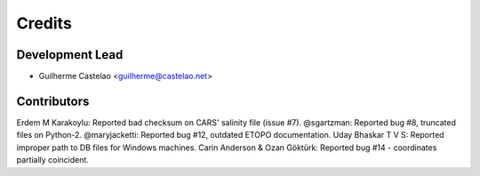 =======
Credits
=======

Development Lead
----------------

* Guilherme Castelao <guilherme@castelao.net>

Contributors
------------

Erdem M Karakoylu: Reported bad checksum on CARS' salinity file (issue #7).
@sgartzman: Reported bug #8, truncated files on Python-2.
@maryjacketti: Reported bug #12, outdated ETOPO documentation.
Uday Bhaskar T V S: Reported improper path to DB files for Windows machines.
Carin Anderson & Ozan Göktürk: Reported bug #14 - coordinates partially coincident.
